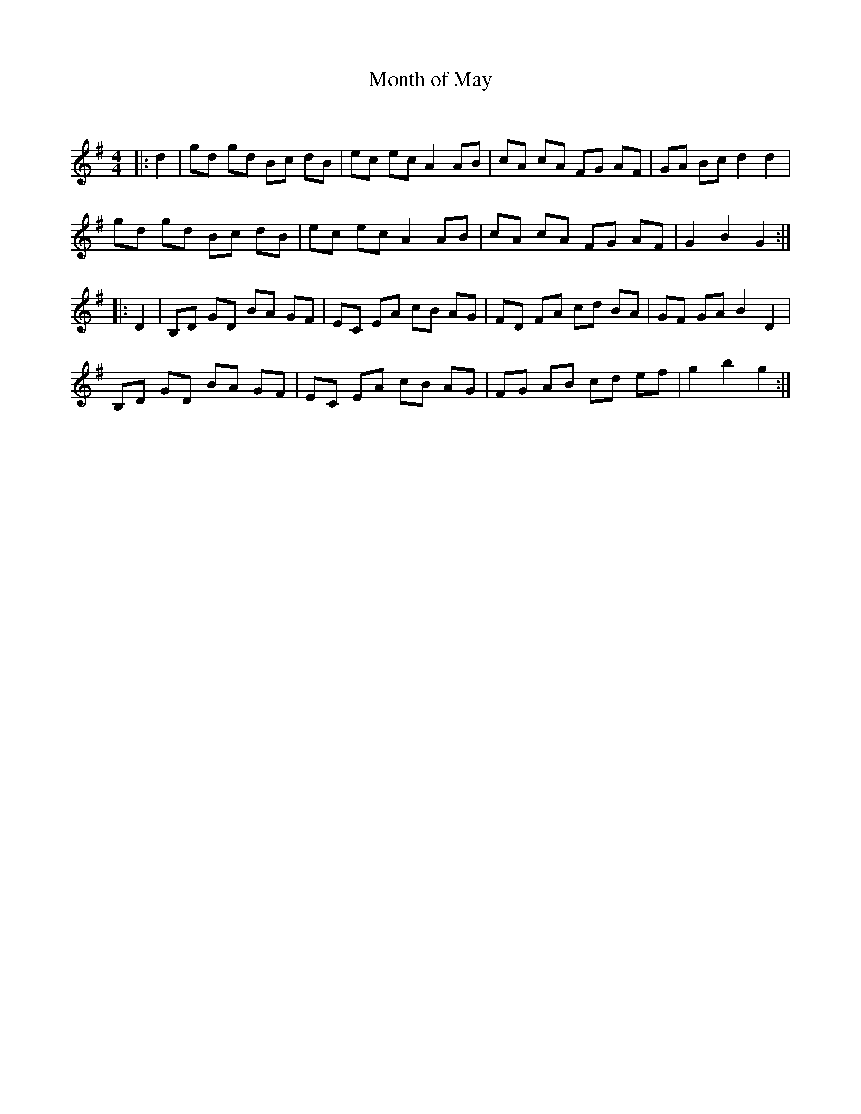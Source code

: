 X:1
T: Month of May
C:
R:Reel
Q: 232
K:G
M:4/4
L:1/8
|:d2|gd gd Bc dB|ec ec A2 AB|cA cA FG AF|GA Bc d2 d2|
gd gd Bc dB|ec ec A2 AB|cA cA FG AF|G2 B2 G2:|
|:D2|B,D GD BA GF|EC EA cB AG|FD FA cd BA|GF GA B2 D2|
B,D GD BA GF|EC EA cB AG|FG AB cd ef|g2 b2 g2:|
